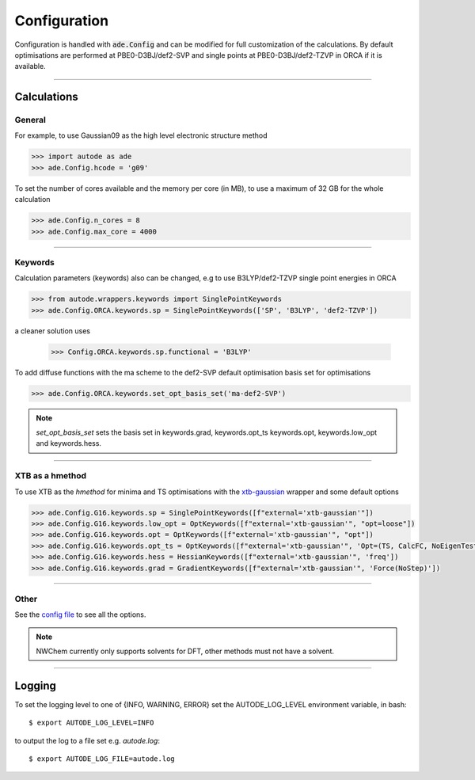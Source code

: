 Configuration
=============

Configuration is handled with :code:`ade.Config` and can be modified for full
customization of the calculations. By default optimisations are performed at
PBE0-D3BJ/def2-SVP and single points at PBE0-D3BJ/def2-TZVP in ORCA if it is
available.

------------

Calculations
------------

General
*******

For example, to use Gaussian09 as the high level electronic structure method

.. code-block:: python

  >>> import autode as ade
  >>> ade.Config.hcode = 'g09'

To set the number of cores available and the memory per core (in MB), to use a maximum
of 32 GB for the whole calculation

.. code-block:: python

  >>> ade.Config.n_cores = 8
  >>> ade.Config.max_core = 4000

------------

Keywords
********

Calculation parameters (keywords) also can be changed, e.g to use
B3LYP/def2-TZVP single point energies in ORCA

.. code-block:: python

  >>> from autode.wrappers.keywords import SinglePointKeywords
  >>> ade.Config.ORCA.keywords.sp = SinglePointKeywords(['SP', 'B3LYP', 'def2-TZVP'])

a cleaner solution uses

  >>> Config.ORCA.keywords.sp.functional = 'B3LYP'

To add diffuse functions with the ma scheme to the def2-SVP default optimisation
basis set for optimisations

.. code-block:: python

  >>> ade.Config.ORCA.keywords.set_opt_basis_set('ma-def2-SVP')

.. note::
    `set_opt_basis_set` sets the basis set in keywords.grad, keywords.opt_ts
    keywords.opt, keywords.low_opt and keywords.hess.

------------

XTB as a hmethod
****************

To use XTB as the *hmethod* for minima and TS optimisations with the `xtb-gaussian <https://github.com/aspuru-guzik-group/xtb-gaussian>`_ wrapper
and some default options

.. code-block:: python

  >>> ade.Config.G16.keywords.sp = SinglePointKeywords([f"external='xtb-gaussian'"])
  >>> ade.Config.G16.keywords.low_opt = OptKeywords([f"external='xtb-gaussian'", "opt=loose"])
  >>> ade.Config.G16.keywords.opt = OptKeywords([f"external='xtb-gaussian'", "opt"])
  >>> ade.Config.G16.keywords.opt_ts = OptKeywords([f"external='xtb-gaussian'", 'Opt=(TS, CalcFC, NoEigenTest, MaxCycles=100, MaxStep=10, NoTrustUpdate)', "freq"])
  >>> ade.Config.G16.keywords.hess = HessianKeywords([f"external='xtb-gaussian'", 'freq'])
  >>> ade.Config.G16.keywords.grad = GradientKeywords([f"external='xtb-gaussian'", 'Force(NoStep)'])

------------

Other
*****

See the `config file <https://github.com/duartegroup/autodE/blob/master/autode/config.py>`_
to see all the options.

.. note::
    NWChem currently only supports solvents for DFT, other methods must not have
    a solvent.

------------

Logging
-------

To set the logging level to one of {INFO, WARNING, ERROR} set the AUTODE_LOG_LEVEL
environment variable, in bash::

    $ export AUTODE_LOG_LEVEL=INFO

to output the log to a file set e.g. *autode.log*::

    $ export AUTODE_LOG_FILE=autode.log

